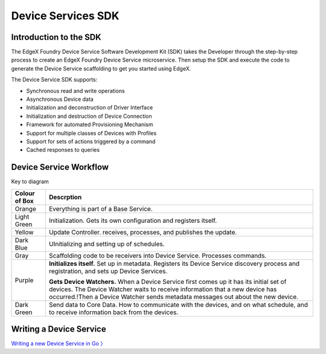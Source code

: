 ###################
Device Services SDK
###################

=======================
Introduction to the SDK
=======================

The EdgeX Foundry Device Service Software Development Kit (SDK) takes the Developer through the step-by-step process to create an EdgeX Foundry Device Service microservice.  Then setup the SDK and execute the code to generate the Device Service scaffolding to get you started using EdgeX.

The Device Service SDK supports:

* Synchronous read and write operations
* Asynchronous Device data
* Initialization and deconstruction of Driver Interface
* Initialization and destruction of Device Connection
* Framework for automated Provisioning Mechanism
* Support for multiple classes of Devices with Profiles
* Support for sets of actions triggered by a command
* Cached responses to queries

=======================
Device Service Workflow
=======================

.. image:: EdgeX_DeviceServiceSDKFlowDiagram.png

Key to diagram

+---------------------+-------------------------------------------------------------------------------------------------------------------------------------------+
|  **Colour of Box**  |   **Descrption**                                                                                                                          |
+=====================+===========================================================================================================================================+
| Orange              | Everything is part of a Base Service.                                                                                                     |
+---------------------+-------------------------------------------------------------------------------------------------------------------------------------------+
| Light Green         | Initialization.  Gets its own configuration and registers itself.                                                                         |
+---------------------+-------------------------------------------------------------------------------------------------------------------------------------------+
| Yellow              | Update Controller. receives, processes, and publishes the update.                                                                         |
+---------------------+-------------------------------------------------------------------------------------------------------------------------------------------+
| Dark Blue           | UInitializing and setting up of schedules.                                                                                                |
+---------------------+-------------------------------------------------------------------------------------------------------------------------------------------+
| Gray                | Scaffolding code to be receivers into Device Service.  Processes commands.                                                                |
+---------------------+-------------------------------------------------------------------------------------------------------------------------------------------+
| Purple              | **Initializes itself.**  Set up in metadata. Registers its Device Service discovery process and registration, and sets up Device Services.|
|                     |                                                                                                                                           |
|                     | **Gets Device Watchers.**  When a Device Service first comes up it has its initial set of devices.  The Device Watcher waits to receive   |
|                     | information that a new device has occurred.!Then a Device Watcher sends metadata messages out about the new device.                       |
+---------------------+-------------------------------------------------------------------------------------------------------------------------------------------+
| Dark Green          | Send data to Core Data.  How to communicate with the devices, and on what schedule, and to receive information back from the devices.     |
+---------------------+-------------------------------------------------------------------------------------------------------------------------------------------+

========================
Writing a Device Service
========================

`Writing a new Device Service in Go 〉 <Ch-GettingStartedSDK.html>`_
